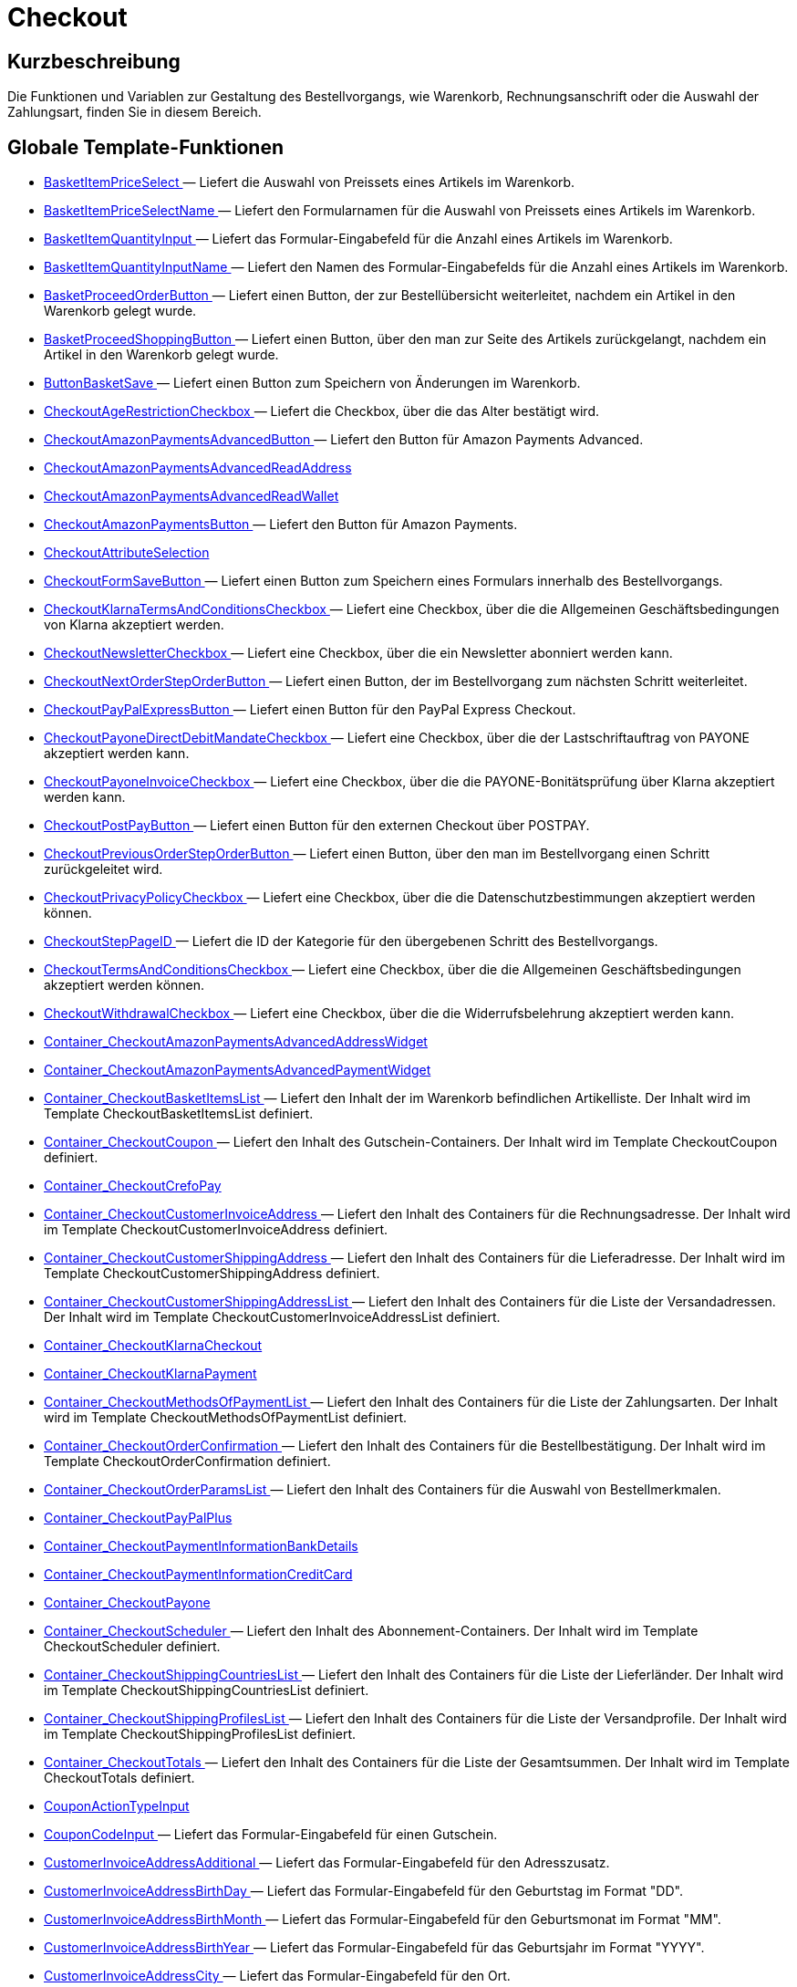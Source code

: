 = Checkout
:lang: de
// include::{includedir}/_header.adoc[]
:keywords: Checkout
:position: 5

//  auto generated content Thu, 06 Jul 2017 00:10:31 +0200
== Kurzbeschreibung

Die Funktionen und Variablen zur Gestaltung des Bestellvorgangs, wie Warenkorb, Rechnungsanschrift oder die Auswahl der Zahlungsart, finden Sie in diesem Bereich.

== Globale Template-Funktionen

* <<omni-channel/online-shop/_cms-syntax/webdesign/checkout/basketitempriceselect#, BasketItemPriceSelect  >> — Liefert die Auswahl von Preissets eines Artikels im Warenkorb.
* <<omni-channel/online-shop/_cms-syntax/webdesign/checkout/basketitempriceselectname#, BasketItemPriceSelectName  >> — Liefert den Formularnamen für die Auswahl von Preissets eines Artikels im Warenkorb.
* <<omni-channel/online-shop/_cms-syntax/webdesign/checkout/basketitemquantityinput#, BasketItemQuantityInput  >> — Liefert das Formular-Eingabefeld für die Anzahl eines Artikels im Warenkorb.
* <<omni-channel/online-shop/_cms-syntax/webdesign/checkout/basketitemquantityinputname#, BasketItemQuantityInputName  >> — Liefert den Namen des Formular-Eingabefelds für die Anzahl eines Artikels im Warenkorb.
* <<omni-channel/online-shop/_cms-syntax/webdesign/checkout/basketproceedorderbutton#, BasketProceedOrderButton  >> — Liefert einen Button, der zur Bestellübersicht weiterleitet, nachdem ein Artikel in den Warenkorb gelegt wurde.
* <<omni-channel/online-shop/_cms-syntax/webdesign/checkout/basketproceedshoppingbutton#, BasketProceedShoppingButton  >> — Liefert einen Button, über den man zur Seite des Artikels zurückgelangt, nachdem ein Artikel in den Warenkorb gelegt wurde.
* <<omni-channel/online-shop/_cms-syntax/webdesign/checkout/buttonbasketsave#, ButtonBasketSave  >> — Liefert einen Button zum Speichern von Änderungen im Warenkorb.
* <<omni-channel/online-shop/_cms-syntax/webdesign/checkout/checkoutagerestrictioncheckbox#, CheckoutAgeRestrictionCheckbox  >> — Liefert die Checkbox, über die das Alter bestätigt wird.
* <<omni-channel/online-shop/_cms-syntax/webdesign/checkout/checkoutamazonpaymentsadvancedbutton#, CheckoutAmazonPaymentsAdvancedButton  >> — Liefert den Button für Amazon Payments Advanced.
* <<omni-channel/online-shop/_cms-syntax/webdesign/checkout/checkoutamazonpaymentsadvancedreadaddress#, CheckoutAmazonPaymentsAdvancedReadAddress  >>
* <<omni-channel/online-shop/_cms-syntax/webdesign/checkout/checkoutamazonpaymentsadvancedreadwallet#, CheckoutAmazonPaymentsAdvancedReadWallet  >>
* <<omni-channel/online-shop/_cms-syntax/webdesign/checkout/checkoutamazonpaymentsbutton#, CheckoutAmazonPaymentsButton  >> — Liefert den Button für Amazon Payments.
* <<omni-channel/online-shop/_cms-syntax/webdesign/checkout/checkoutattributeselection#, CheckoutAttributeSelection  >>
* <<omni-channel/online-shop/_cms-syntax/webdesign/checkout/checkoutformsavebutton#, CheckoutFormSaveButton  >> — Liefert einen Button zum Speichern eines Formulars innerhalb des Bestellvorgangs.
* <<omni-channel/online-shop/_cms-syntax/webdesign/checkout/checkoutklarnatermsandconditionscheckbox#, CheckoutKlarnaTermsAndConditionsCheckbox  >> — Liefert eine Checkbox, über die die Allgemeinen Geschäftsbedingungen von Klarna akzeptiert werden.
* <<omni-channel/online-shop/_cms-syntax/webdesign/checkout/checkoutnewslettercheckbox#, CheckoutNewsletterCheckbox  >> — Liefert eine Checkbox, über die ein Newsletter abonniert werden kann.
* <<omni-channel/online-shop/_cms-syntax/webdesign/checkout/checkoutnextordersteporderbutton#, CheckoutNextOrderStepOrderButton  >> — Liefert einen Button, der im Bestellvorgang zum nächsten Schritt weiterleitet.
* <<omni-channel/online-shop/_cms-syntax/webdesign/checkout/checkoutpaypalexpressbutton#, CheckoutPayPalExpressButton  >> — Liefert einen Button für den PayPal Express Checkout.
* <<omni-channel/online-shop/_cms-syntax/webdesign/checkout/checkoutpayonedirectdebitmandatecheckbox#, CheckoutPayoneDirectDebitMandateCheckbox  >> — Liefert eine Checkbox, über die der Lastschriftauftrag von PAYONE akzeptiert werden kann.
* <<omni-channel/online-shop/_cms-syntax/webdesign/checkout/checkoutpayoneinvoicecheckbox#, CheckoutPayoneInvoiceCheckbox  >> — Liefert eine Checkbox, über die die PAYONE-Bonitätsprüfung über Klarna akzeptiert werden kann.
* <<omni-channel/online-shop/_cms-syntax/webdesign/checkout/checkoutpostpaybutton#, CheckoutPostPayButton  >> — Liefert einen Button für den externen Checkout über POSTPAY.
* <<omni-channel/online-shop/_cms-syntax/webdesign/checkout/checkoutpreviousordersteporderbutton#, CheckoutPreviousOrderStepOrderButton  >> — Liefert einen Button, über den man im Bestellvorgang einen Schritt zurückgeleitet wird.
* <<omni-channel/online-shop/_cms-syntax/webdesign/checkout/checkoutprivacypolicycheckbox#, CheckoutPrivacyPolicyCheckbox  >> — Liefert eine Checkbox, über die die Datenschutzbestimmungen akzeptiert werden können.
* <<omni-channel/online-shop/_cms-syntax/webdesign/checkout/checkoutsteppageid#, CheckoutStepPageID  >> — Liefert die ID der Kategorie für den übergebenen Schritt des Bestellvorgangs.
* <<omni-channel/online-shop/_cms-syntax/webdesign/checkout/checkouttermsandconditionscheckbox#, CheckoutTermsAndConditionsCheckbox  >> — Liefert eine Checkbox, über die die Allgemeinen Geschäftsbedingungen akzeptiert werden können.
* <<omni-channel/online-shop/_cms-syntax/webdesign/checkout/checkoutwithdrawalcheckbox#, CheckoutWithdrawalCheckbox  >> — Liefert eine Checkbox, über die die Widerrufsbelehrung akzeptiert werden kann.
* <<omni-channel/online-shop/_cms-syntax/webdesign/checkout/container-checkoutamazonpaymentsadvancedaddresswidget#, Container_CheckoutAmazonPaymentsAdvancedAddressWidget  >>
* <<omni-channel/online-shop/_cms-syntax/webdesign/checkout/container-checkoutamazonpaymentsadvancedpaymentwidget#, Container_CheckoutAmazonPaymentsAdvancedPaymentWidget  >>
* <<omni-channel/online-shop/_cms-syntax/webdesign/checkout/container-checkoutbasketitemslist#, Container_CheckoutBasketItemsList  >> — Liefert den Inhalt der im Warenkorb befindlichen Artikelliste. Der Inhalt wird im Template CheckoutBasketItemsList definiert.
* <<omni-channel/online-shop/_cms-syntax/webdesign/checkout/container-checkoutcoupon#, Container_CheckoutCoupon  >> — Liefert den Inhalt des Gutschein-Containers. Der Inhalt wird im Template CheckoutCoupon definiert.
* <<omni-channel/online-shop/_cms-syntax/webdesign/checkout/container-checkoutcrefopay#, Container_CheckoutCrefoPay  >>
* <<omni-channel/online-shop/_cms-syntax/webdesign/checkout/container-checkoutcustomerinvoiceaddress#, Container_CheckoutCustomerInvoiceAddress  >> — Liefert den Inhalt des Containers für die Rechnungsadresse. Der Inhalt wird im Template CheckoutCustomerInvoiceAddress definiert.
* <<omni-channel/online-shop/_cms-syntax/webdesign/checkout/container-checkoutcustomershippingaddress#, Container_CheckoutCustomerShippingAddress  >> — Liefert den Inhalt des Containers für die Lieferadresse. Der Inhalt wird im Template CheckoutCustomerShippingAddress definiert.
* <<omni-channel/online-shop/_cms-syntax/webdesign/checkout/container-checkoutcustomershippingaddresslist#, Container_CheckoutCustomerShippingAddressList  >> — Liefert den Inhalt des Containers für die Liste der Versandadressen. Der Inhalt wird im Template CheckoutCustomerInvoiceAddressList definiert.
* <<omni-channel/online-shop/_cms-syntax/webdesign/checkout/container-checkoutklarnacheckout#, Container_CheckoutKlarnaCheckout  >>
* <<omni-channel/online-shop/_cms-syntax/webdesign/checkout/container-checkoutklarnapayment#, Container_CheckoutKlarnaPayment  >>
* <<omni-channel/online-shop/_cms-syntax/webdesign/checkout/container-checkoutmethodsofpaymentlist#, Container_CheckoutMethodsOfPaymentList  >> — Liefert den Inhalt des Containers für die Liste der Zahlungsarten. Der Inhalt wird im Template CheckoutMethodsOfPaymentList definiert.
* <<omni-channel/online-shop/_cms-syntax/webdesign/checkout/container-checkoutorderconfirmation#, Container_CheckoutOrderConfirmation  >> — Liefert den Inhalt des Containers für die Bestellbestätigung. Der Inhalt wird im Template CheckoutOrderConfirmation definiert.
* <<omni-channel/online-shop/_cms-syntax/webdesign/checkout/container-checkoutorderparamslist#, Container_CheckoutOrderParamsList  >> — Liefert den Inhalt des Containers für die Auswahl von Bestellmerkmalen.
* <<omni-channel/online-shop/_cms-syntax/webdesign/checkout/container-checkoutpaypalplus#, Container_CheckoutPayPalPlus  >>
* <<omni-channel/online-shop/_cms-syntax/webdesign/checkout/container-checkoutpaymentinformationbankdetails#, Container_CheckoutPaymentInformationBankDetails  >>
* <<omni-channel/online-shop/_cms-syntax/webdesign/checkout/container-checkoutpaymentinformationcreditcard#, Container_CheckoutPaymentInformationCreditCard  >>
* <<omni-channel/online-shop/_cms-syntax/webdesign/checkout/container-checkoutpayone#, Container_CheckoutPayone  >>
* <<omni-channel/online-shop/_cms-syntax/webdesign/checkout/container-checkoutscheduler#, Container_CheckoutScheduler  >> — Liefert den Inhalt des Abonnement-Containers. Der Inhalt wird im Template CheckoutScheduler definiert.
* <<omni-channel/online-shop/_cms-syntax/webdesign/checkout/container-checkoutshippingcountrieslist#, Container_CheckoutShippingCountriesList  >> — Liefert den Inhalt des Containers für die Liste der Lieferländer. Der Inhalt wird im Template CheckoutShippingCountriesList definiert.
* <<omni-channel/online-shop/_cms-syntax/webdesign/checkout/container-checkoutshippingprofileslist#, Container_CheckoutShippingProfilesList  >> — Liefert den Inhalt des Containers für die Liste der Versandprofile. Der Inhalt wird im Template CheckoutShippingProfilesList definiert.
* <<omni-channel/online-shop/_cms-syntax/webdesign/checkout/container-checkouttotals#, Container_CheckoutTotals  >> — Liefert den Inhalt des Containers für die Liste der Gesamtsummen. Der Inhalt wird im Template CheckoutTotals definiert.
* <<omni-channel/online-shop/_cms-syntax/webdesign/checkout/couponactiontypeinput#, CouponActionTypeInput  >>
* <<omni-channel/online-shop/_cms-syntax/webdesign/checkout/couponcodeinput#, CouponCodeInput  >> — Liefert das Formular-Eingabefeld für einen Gutschein.
* <<omni-channel/online-shop/_cms-syntax/webdesign/checkout/customerinvoiceaddressadditional#, CustomerInvoiceAddressAdditional  >> — Liefert das Formular-Eingabefeld für den Adresszusatz.
* <<omni-channel/online-shop/_cms-syntax/webdesign/checkout/customerinvoiceaddressbirthday#, CustomerInvoiceAddressBirthDay  >> — Liefert das Formular-Eingabefeld für den Geburtstag im Format "DD".
* <<omni-channel/online-shop/_cms-syntax/webdesign/checkout/customerinvoiceaddressbirthmonth#, CustomerInvoiceAddressBirthMonth  >> — Liefert das Formular-Eingabefeld für den Geburtsmonat im Format "MM".
* <<omni-channel/online-shop/_cms-syntax/webdesign/checkout/customerinvoiceaddressbirthyear#, CustomerInvoiceAddressBirthYear  >> — Liefert das Formular-Eingabefeld für das Geburtsjahr im Format "YYYY".
* <<omni-channel/online-shop/_cms-syntax/webdesign/checkout/customerinvoiceaddresscity#, CustomerInvoiceAddressCity  >> — Liefert das Formular-Eingabefeld für den Ort.
* <<omni-channel/online-shop/_cms-syntax/webdesign/checkout/customerinvoiceaddresscompany#, CustomerInvoiceAddressCompany  >> — Liefert das Formular-Eingabefeld für den Firmennamen.
* <<omni-channel/online-shop/_cms-syntax/webdesign/checkout/customerinvoiceaddresscountryselect#, CustomerInvoiceAddressCountrySelect  >> — Liefert eine Auswahlmöglichkeit für das Lieferland.
* <<omni-channel/online-shop/_cms-syntax/webdesign/checkout/customerinvoiceaddressemail#, CustomerInvoiceAddressEmail  >> — Liefert das Formular-Eingabefeld für die E-Mail-Adresse.
* <<omni-channel/online-shop/_cms-syntax/webdesign/checkout/customerinvoiceaddressemailrepeat#, CustomerInvoiceAddressEmailRepeat  >> — Liefert das Formular-Eingabefeld für die Wiederholung der E-Mail-Adresse.
* <<omni-channel/online-shop/_cms-syntax/webdesign/checkout/customerinvoiceaddressfaxnumber#, CustomerInvoiceAddressFaxNumber  >> — Liefert das Formular-Eingabefeld für die Faxnummer.
* <<omni-channel/online-shop/_cms-syntax/webdesign/checkout/customerinvoiceaddressfirstname#, CustomerInvoiceAddressFirstName  >> — Liefert das Formular-Eingabefeld für den Vorname.
* <<omni-channel/online-shop/_cms-syntax/webdesign/checkout/customerinvoiceaddressformofaddressselect#, CustomerInvoiceAddressFormOfAddressSelect  >> — Liefert die Auswahlmöglichkeit für die Anrede.
* <<omni-channel/online-shop/_cms-syntax/webdesign/checkout/customerinvoiceaddressguestaccount#, CustomerInvoiceAddressGuestAccount  >> — Liefert ein Auswahlfeld, ob es sich um ein Gast-Konto handelt.
* <<omni-channel/online-shop/_cms-syntax/webdesign/checkout/customerinvoiceaddresshouseno#, CustomerInvoiceAddressHouseNo  >> — Liefert das Formular-Eingabefeld für die Hausnummer.
* <<omni-channel/online-shop/_cms-syntax/webdesign/checkout/customerinvoiceaddresslastname#, CustomerInvoiceAddressLastName  >> — Liefert das Formular-Eingabefeld für den Nachname.
* <<omni-channel/online-shop/_cms-syntax/webdesign/checkout/customerinvoiceaddressmobilenumber#, CustomerInvoiceAddressMobileNumber  >> — Liefert das Formular-Eingabefeld für die Handynummer.
* <<omni-channel/online-shop/_cms-syntax/webdesign/checkout/customerinvoiceaddresspassword#, CustomerInvoiceAddressPassword  >> — Liefert das Formular-Eingabefeld für das Passwort.
* <<omni-channel/online-shop/_cms-syntax/webdesign/checkout/customerinvoiceaddresspasswordrepeat#, CustomerInvoiceAddressPasswordRepeat  >> — Liefert das Formular-Eingabefeld für die Wiederholung des Passworts.
* <<omni-channel/online-shop/_cms-syntax/webdesign/checkout/customerinvoiceaddresspersonalid#, CustomerInvoiceAddressPersonalID  >> — Liefert das Formular-Eingabefeld für die Personennummer.
* <<omni-channel/online-shop/_cms-syntax/webdesign/checkout/customerinvoiceaddressphonenumber#, CustomerInvoiceAddressPhoneNumber  >> — Liefert das Formular-Eingabefeld für die Telefonnummer.
* <<omni-channel/online-shop/_cms-syntax/webdesign/checkout/customerinvoiceaddresspostident#, CustomerInvoiceAddressPostIdent  >> — Liefert das Formular-Eingabefeld für die Postnummer.
* <<omni-channel/online-shop/_cms-syntax/webdesign/checkout/customerinvoiceaddressregisteraccount#, CustomerInvoiceAddressRegisterAccount  >> — Liefert ein Auswahlfeld, ob es sich um ein registriertes Konto handelt.
* <<omni-channel/online-shop/_cms-syntax/webdesign/checkout/customerinvoiceaddressstateselect#, CustomerInvoiceAddressStateSelect  >> — Liefert die Auswahlmöglichkeit für das Bundesland.
* <<omni-channel/online-shop/_cms-syntax/webdesign/checkout/customerinvoiceaddressstreet#, CustomerInvoiceAddressStreet  >> — Liefert das Formular-Eingabefeld für die Straße.
* <<omni-channel/online-shop/_cms-syntax/webdesign/checkout/customerinvoiceaddressvatnumber#, CustomerInvoiceAddressVATNumber  >> — Liefert das Formular-Eingabefeld für die USt-IdNr.
* <<omni-channel/online-shop/_cms-syntax/webdesign/checkout/customerinvoiceaddresszip#, CustomerInvoiceAddressZIP  >> — Liefert das Formular-Eingabefeld für die Postleitzahl.
* <<omni-channel/online-shop/_cms-syntax/webdesign/checkout/customershippingaddressadditional#, CustomerShippingAddressAdditional  >> — Liefert das Formular-Eingabefeld für den Adresszusatz.
* <<omni-channel/online-shop/_cms-syntax/webdesign/checkout/customershippingaddresscity#, CustomerShippingAddressCity  >> — Liefert das Formular-Eingabefeld für den Ort.
* <<omni-channel/online-shop/_cms-syntax/webdesign/checkout/customershippingaddresscompany#, CustomerShippingAddressCompany  >> — Liefert das Formular-Eingabefeld für den Firmennamen.
* <<omni-channel/online-shop/_cms-syntax/webdesign/checkout/customershippingaddresscountryselect#, CustomerShippingAddressCountrySelect  >> — Liefert eine Auswahlmöglichkeit für das Lieferland.
* <<omni-channel/online-shop/_cms-syntax/webdesign/checkout/customershippingaddressemail#, CustomerShippingAddressEmail  >> — Liefert das Formular-Eingabefeld für die E-Mail-Adresse.
* <<omni-channel/online-shop/_cms-syntax/webdesign/checkout/customershippingaddressfaxnumber#, CustomerShippingAddressFaxNumber  >> — Liefert das Formular-Eingabefeld für die Faxnummer.
* <<omni-channel/online-shop/_cms-syntax/webdesign/checkout/customershippingaddressfirstname#, CustomerShippingAddressFirstName  >> — Liefert das Formular-Eingabefeld für den Vorname.
* <<omni-channel/online-shop/_cms-syntax/webdesign/checkout/customershippingaddressformofaddressselect#, CustomerShippingAddressFormOfAddressSelect  >> — Liefert die Auswahlmöglichkeit für die Anrede.
* <<omni-channel/online-shop/_cms-syntax/webdesign/checkout/customershippingaddresshouseno#, CustomerShippingAddressHouseNo  >> — Liefert das Formular-Eingabefeld für die Hausnummer.
* <<omni-channel/online-shop/_cms-syntax/webdesign/checkout/customershippingaddresslastname#, CustomerShippingAddressLastName  >> — Liefert das Formular-Eingabefeld für den Nachname.
* <<omni-channel/online-shop/_cms-syntax/webdesign/checkout/customershippingaddressphonenumber#, CustomerShippingAddressPhoneNumber  >> — Liefert das Formular-Eingabefeld für die Telefonnummer.
* <<omni-channel/online-shop/_cms-syntax/webdesign/checkout/customershippingaddresspostident#, CustomerShippingAddressPostIdent  >> — Liefert das Formular-Eingabefeld für die Postnummer.
* <<omni-channel/online-shop/_cms-syntax/webdesign/checkout/customershippingaddressradio#, CustomerShippingAddressRadio  >> — Liefert einen Radio-Button zur Auswahl der Lieferadresse.
* <<omni-channel/online-shop/_cms-syntax/webdesign/checkout/customershippingaddressstateselect#, CustomerShippingAddressStateSelect  >> — Liefert die Auswahlmöglichkeit für das Bundesland.
* <<omni-channel/online-shop/_cms-syntax/webdesign/checkout/customershippingaddressstreet#, CustomerShippingAddressStreet  >> — Liefert das Formular-Eingabefeld für die Straße.
* <<omni-channel/online-shop/_cms-syntax/webdesign/checkout/customershippingaddressvatnumber#, CustomerShippingAddressVATNumber  >> — Liefert das Formular-Eingabefeld für die USt-IdNr.
* <<omni-channel/online-shop/_cms-syntax/webdesign/checkout/customershippingaddresszip#, CustomerShippingAddressZIP  >> — Liefert das Formular-Eingabefeld für die Postleitzahl.
* <<omni-channel/online-shop/_cms-syntax/webdesign/checkout/formopencheckout#, FormOpenCheckout  >> — Liefert ein Form-Element, dass zum Absenden von Daten aus dem Bestellvorgang genutzt werden kann.
* <<omni-channel/online-shop/_cms-syntax/webdesign/checkout/formatdecimalvalue#, FormatDecimalValue  >>
* <<omni-channel/online-shop/_cms-syntax/webdesign/checkout/formatmonetaryvalue#, FormatMonetaryValue  >> — Liefert einen formatierten Währungsbetrag.
* <<omni-channel/online-shop/_cms-syntax/webdesign/checkout/getcheckoutaddresssuggestionresultslist#, GetCheckoutAddressSuggestionResultsList  >>
* <<omni-channel/online-shop/_cms-syntax/webdesign/checkout/getcheckoutbasketitemattributeslist#, GetCheckoutBasketItemAttributesList  >> — Liefert eine Liste von Attributen, die zu einem Artikel gehören.
* <<omni-channel/online-shop/_cms-syntax/webdesign/checkout/getcheckoutbasketitemitemparamslist#, GetCheckoutBasketItemItemParamsList  >> — Liefert eine Liste von Merkmalen, die zu einem Artikel gehören.
* <<omni-channel/online-shop/_cms-syntax/webdesign/checkout/getcheckoutbasketitemorderparamslist#, GetCheckoutBasketItemOrderParamsList  >> — Liefert die aktuellen Bestellmerkmale eines Warenkorb-Artikels.
* <<omni-channel/online-shop/_cms-syntax/webdesign/checkout/getcheckoutbasketitempricesetlist#, GetCheckoutBasketItemPriceSetList  >> — Liefert eine Liste von Preissets, die zu einem Artikel gehören.
* <<omni-channel/online-shop/_cms-syntax/webdesign/checkout/getcheckoutbasketitemslist#, GetCheckoutBasketItemsList  >> — Liefert den Inhalt der im Warenkorb befindlichen Artikelliste.
* <<omni-channel/online-shop/_cms-syntax/webdesign/checkout/getcheckoutcoupon#, GetCheckoutCoupon  >> — Liefert den Inhalt des Gutschein-Containers.
* <<omni-channel/online-shop/_cms-syntax/webdesign/checkout/getcheckoutcreditcardproviderlist#, GetCheckoutCreditCardProviderList  >>
* <<omni-channel/online-shop/_cms-syntax/webdesign/checkout/getcheckoutcustomerinvoiceaddress#, GetCheckoutCustomerInvoiceAddress  >> — Liefert ein Objekt mit den Daten der Rechnungsadresse.
* <<omni-channel/online-shop/_cms-syntax/webdesign/checkout/getcheckoutcustomerpropertiesinput#, GetCheckoutCustomerPropertiesInput  >>
* <<omni-channel/online-shop/_cms-syntax/webdesign/checkout/getcheckoutcustomerpropertieslist#, GetCheckoutCustomerPropertiesList  >> — Liefert ein Objekt mit den Daten der Kunden-Eigenschaften.
* <<omni-channel/online-shop/_cms-syntax/webdesign/checkout/getcheckoutcustomerpropertyvalueslist#, GetCheckoutCustomerPropertyValuesList  >>
* <<omni-channel/online-shop/_cms-syntax/webdesign/checkout/getcheckoutcustomershippingaddress#, GetCheckoutCustomerShippingAddress  >> — Liefert ein Objekt mit den Daten der Lieferadresse.
* <<omni-channel/online-shop/_cms-syntax/webdesign/checkout/getcheckoutcustomershippingaddresslist#, GetCheckoutCustomerShippingAddressList  >> — Liefert ein Objekt mit der Liste der Versandadressen.
* <<omni-channel/online-shop/_cms-syntax/webdesign/checkout/getcheckoutmethodsofpaymentlist#, GetCheckoutMethodsOfPaymentList  >> — Liefert ein Objekt mit den Daten die Zahlungsarten.
* <<omni-channel/online-shop/_cms-syntax/webdesign/checkout/getcheckoutorderconfirmation#, GetCheckoutOrderConfirmation  >> — Liefert ein Objekt mit den Daten der Bestellbestätigung.
* <<omni-channel/online-shop/_cms-syntax/webdesign/checkout/getcheckoutorderconfirmationitemattributeslist#, GetCheckoutOrderConfirmationItemAttributesList  >>
* <<omni-channel/online-shop/_cms-syntax/webdesign/checkout/getcheckoutorderconfirmationitemslist#, GetCheckoutOrderConfirmationItemsList  >>
* <<omni-channel/online-shop/_cms-syntax/webdesign/checkout/getcheckoutorderparambasketitemslist#, GetCheckoutOrderParamBasketItemsList  >> — Die Liste der einzelnen Artikelausführungen welche Bestellmerkmale benötigen.
* <<omni-channel/online-shop/_cms-syntax/webdesign/checkout/getcheckoutorderparamgroupslist#, GetCheckoutOrderParamGroupsList  >> — Die Liste der benötigten Merkmal-Gruppen.
* <<omni-channel/online-shop/_cms-syntax/webdesign/checkout/getcheckoutorderparamvalueslist#, GetCheckoutOrderParamValuesList  >> — Die Liste der benötigten Merkmale.
* <<omni-channel/online-shop/_cms-syntax/webdesign/checkout/getcheckoutpaymentinformationbankdetails#, GetCheckoutPaymentInformationBankDetails  >>
* <<omni-channel/online-shop/_cms-syntax/webdesign/checkout/getcheckoutpaymentinformationcreditcard#, GetCheckoutPaymentInformationCreditCard  >>
* <<omni-channel/online-shop/_cms-syntax/webdesign/checkout/getcheckoutscheduler#, GetCheckoutScheduler  >> — Liefert den Inhalt des Abonnement-Containers.
* <<omni-channel/online-shop/_cms-syntax/webdesign/checkout/getcheckoutshippingaddresspostfinder#, GetCheckoutShippingAddressPostfinder  >> — Liefert einen HTML-Container mit einer Liste von Packstationen und Postfilialen.
* <<omni-channel/online-shop/_cms-syntax/webdesign/checkout/getcheckoutshippingaddresspostfinderlist#, GetCheckoutShippingAddressPostfinderList  >>
* <<omni-channel/online-shop/_cms-syntax/webdesign/checkout/getcheckoutshippingcountrieslist#, GetCheckoutShippingCountriesList  >> — Liefert eine Liste von Lieferländern.
* <<omni-channel/online-shop/_cms-syntax/webdesign/checkout/getcheckoutshippingcountriesstateslist#, GetCheckoutShippingCountriesStatesList  >> — Liefert eine Liste von Bundesländern zu einem Land.
* <<omni-channel/online-shop/_cms-syntax/webdesign/checkout/getcheckoutshippingprofileslist#, GetCheckoutShippingProfilesList  >> — Liefert eine Liste von Versandprofilen.
* <<omni-channel/online-shop/_cms-syntax/webdesign/checkout/getcheckouttotals#, GetCheckoutTotals  >> — Liefert die Liste der Gesamtsummen des Warenkorbs.
* <<omni-channel/online-shop/_cms-syntax/webdesign/checkout/getcheckouttotalsmarkuplist#, GetCheckoutTotalsMarkupList  >> — Liefert die Summen der Merkmal-Aufpreise im Warenkorb.
* <<omni-channel/online-shop/_cms-syntax/webdesign/checkout/getcheckouttotalsvatlist#, GetCheckoutTotalsVatList  >> — Liefert die Liste der MwSt-Sätze und Beträge im Warenkorb.
* <<omni-channel/online-shop/_cms-syntax/webdesign/checkout/getcheckouttrustedshopsbuyerprotectionitem#, GetCheckoutTrustedShopsBuyerProtectionItem  >> — Liefert ein Objekt zur Darstellung des Trustes Shops Käuferschutz Excellence Artikels.
* <<omni-channel/online-shop/_cms-syntax/webdesign/checkout/getexternalpaymentcancelbutton#, GetExternalPaymentCancelButton  >>
* <<omni-channel/online-shop/_cms-syntax/webdesign/checkout/getexternalpaymentproceedbutton#, GetExternalPaymentProceedButton  >>
* <<omni-channel/online-shop/_cms-syntax/webdesign/checkout/getiso2codebycountryid#, GetISO2CodeByCountryID  >>
* <<omni-channel/online-shop/_cms-syntax/webdesign/checkout/getiso3codebycountryid#, GetISO3CodeByCountryID  >>
* <<omni-channel/online-shop/_cms-syntax/webdesign/checkout/getschedulerintervalrebateslist#, GetSchedulerIntervalRebatesList  >>
* <<omni-channel/online-shop/_cms-syntax/webdesign/checkout/iseucountry#, IsEUCountry  >>
* <<omni-channel/online-shop/_cms-syntax/webdesign/checkout/isexportdelivery#, IsExportDelivery  >>
* <<omni-channel/online-shop/_cms-syntax/webdesign/checkout/isinvoiceaddressstatemandatory#, IsInvoiceAddressStateMandatory  >>
* <<omni-channel/online-shop/_cms-syntax/webdesign/checkout/isshippingaddressstatemandatory#, IsShippingAddressStateMandatory  >>
* <<omni-channel/online-shop/_cms-syntax/webdesign/checkout/link-methodofpaymentinfopage#, Link_MethodOfPaymentInfoPage  >> — Liefert einen Link zur Info-Seite einer bestimmten Zahlungsart.
* <<omni-channel/online-shop/_cms-syntax/webdesign/checkout/link-setmethodofpayment#, Link_SetMethodOfPayment  >> — Liefert einen Link zum Setzen der Zahlungsart.
* <<omni-channel/online-shop/_cms-syntax/webdesign/checkout/link-setshippingcountry#, Link_SetShippingCountry  >> — Liefert einen Link zum Setzen des Lieferlandes.
* <<omni-channel/online-shop/_cms-syntax/webdesign/checkout/link-setshippingprofile#, Link_SetShippingProfile  >> — Liefert einen Link zum Setzen der Versandprofils.
* <<omni-channel/online-shop/_cms-syntax/webdesign/checkout/methodofpaymentcustomerbirthdateinput#, MethodOfPaymentCustomerBirthdateInput  >> — Liefert die Eingabemöglichkeit für das Geburtsdatum des Kunden.
* <<omni-channel/online-shop/_cms-syntax/webdesign/checkout/methodofpaymentselect#, MethodOfPaymentSelect  >> — Liefert eine Auswahlmöglichkeit der Zahlungsart.
* <<omni-channel/online-shop/_cms-syntax/webdesign/checkout/placeorderbutton#, PlaceOrderButton  >> — Liefert einen Button, über den die Bestellung abgeschlossen werden kann.
* <<omni-channel/online-shop/_cms-syntax/webdesign/checkout/postfinderbutton#, PostfinderButton  >> — Liefert einen Button zum Suchen von Packstationen und Postfilialen.
* <<omni-channel/online-shop/_cms-syntax/webdesign/checkout/savecheckoutcouponbutton#, SaveCheckoutCouponButton  >> — Liefert einen Button für die Auftragsübersicht, über den ein Gutscheincode eingelöst werden kann.
* <<omni-channel/online-shop/_cms-syntax/webdesign/checkout/savecheckoutschedulerbutton#, SaveCheckoutSchedulerButton  >> — Liefert einen Button für die Auftragsübersicht, über den ein Abonnement gespeichert werden kann.
* <<omni-channel/online-shop/_cms-syntax/webdesign/checkout/savecustomerinvoiceaddressbutton#, SaveCustomerInvoiceAddressButton  >> — Liefert einen Button für die Auftragsübersicht, über den die Rechnungsadresse gespeichert werden kann.
* <<omni-channel/online-shop/_cms-syntax/webdesign/checkout/savecustomershippingaddressbutton#, SaveCustomerShippingAddressButton  >> — Liefert einen Button für die Auftragsübersicht, über den die Versandadresse gespeichert werden kann.
* <<omni-channel/online-shop/_cms-syntax/webdesign/checkout/schedulerdateinput#, SchedulerDateInput  >> — Liefert die Eingabemöglichkeit für das Hinterlegen eines Abonnement-Startdatums.
* <<omni-channel/online-shop/_cms-syntax/webdesign/checkout/schedulerintervalselect#, SchedulerIntervalSelect  >> — Liefert die Eingabemöglichkeit für das Intervall eines Abonnements.
* <<omni-channel/online-shop/_cms-syntax/webdesign/checkout/schedulerrepeatingselect#, SchedulerRepeatingSelect  >> — Liefert eine Auswahlmöglichkeit für die Wiederholungen eines Abonnement-Auftrags.
* <<omni-channel/online-shop/_cms-syntax/webdesign/checkout/shippingcountryselect#, ShippingCountrySelect  >> — Liefert eine Auswahlmöglichkeit für das Lieferland.
* <<omni-channel/online-shop/_cms-syntax/webdesign/checkout/shippingprofileselect#, ShippingProfileSelect  >> — Liefert die Auswahlmöglichkeit für ein Versandprofil.
* <<omni-channel/online-shop/_cms-syntax/webdesign/checkout/submitcustomershippingaddressbutton#, SubmitCustomerShippingAddressButton  >> — Liefert einen Button, über den die eingegebene Versandadresse gespeichert werden kann.

== Globale Template-Variablen

* $CheckoutAgeRestrictionCheckboxName — Liefert den Name-Attribut-Wert für die Checkbox des Altersnachweises.
* $CheckoutBasketIsNet — Gibt an, ob es sich bei den Artikelpreisen im Warenkorb um Netto-Preise handelt.
* $CheckoutBasketIsTinyBasket — Gibt an, ob es sich um den verkürzten Bestellvorgang handelt, wenn der Auftrag von eBay kommt.
* $CheckoutCurrentStep — Gibt die Nummer des aktuellen Bestellschrittes aus.
* $CheckoutCustomerShippingAddressID — Gibt die ID der aktuellen Lieferadresse aus.
* $CheckoutCustomerSign — Beinhaltet das Kundenzeichen.
* $CheckoutCustomerSignInputName — Liefert den Name-Attribut-Wert für das Eingabefeld des Kundenzeichens.
* $CheckoutKlarnaTermsAndConditionsCheckboxInfo
* $CheckoutKlarnaTermsAndConditionsCheckboxName — Liefert den Name-Attribut-Wert für die Checkbox des der Klarna-AGB.
* $CheckoutMethodOfPaymentAdditionalContent — Liefert Ausgaben, die zur aktuellen Zahlungsart gehören. Beispielsweise zusätzliche Eingabefelder, die direkt vom Zahlunsanbieter übermittelt werden.
* $CheckoutMethodOfPaymentID — Beinhaltet die ID der Zahlungsmethode.
* $CheckoutMethodOfPaymentRedirectURL — Liefert eine URL des aktuellen Zahlungsanbieters, wenn dieser eine Umleitung wünscht.
* $CheckoutNewsletterCheckboxName — Liefert den Name-Attribut-Wert für die Checkbox der Newsletter-Registrierung.
* $CheckoutOrderId
* $CheckoutOrderInfoText — Beinhaltet die Angaben von zusätzlichen Kundenwünschen.
* $CheckoutOrderInfoTextInputName — Liefert den Name-Attribut-Wert für das Eingabefeld von zusätzlichen Kundenwünschen.
* $CheckoutPayoneDirectDebitMandateCheckboxInfo
* $CheckoutPayoneDirectDebitMandateCheckboxName — Liefert den Name-Attribut-Wert für die Checkbox des Lastschriftauftrags von PAYONE.
* $CheckoutPayoneInvoiceCheckboxInfo
* $CheckoutPayoneInvoiceCheckboxName — Liefert den Name-Attribut-Wert für die Checkbox der PAYONE-Bonitätsprüfung über Klarna.
* $CheckoutPrivacyPolicyCheckboxName — Liefert den Name-Attribut-Wert für die Checkbox des Lastschriftauftrags von PAYONE.
* $CheckoutShippingCountryID — Liefert die ID des Lieferlandes
* $CheckoutShippingProfileID — Liefert die ID der Versandadresse
* $CheckoutTermsAndConditionsCheckboxName — Liefert den Name-Attribut-Wert für die Checkbox der Allgemeinen Geschäftsbedingungen.
* $CheckoutWithdrawalCheckboxName — Liefert den Name-Attribut-Wert für die Checkbox des Widerrufsrechts.
* $CouponCodeInputName — Liefert den Name-Attribut-Wert für das Eingabefeld des Gutschein-Codes.
* $CustomerShippingAddressSelectName — Beinhaltet den Formularnamen für die Auswahl der Lieferadresse.
* $FormClosePlaceOrder — Liefert ein schließendes Form-Element.
* $FormOpenPlaceOrder — Liefert ein Form-Element, dass zum Absenden der Bestellung genutzt werden kann.
* $IsCheckoutBasketFSK18
* $IsCustomerWithOpenOrders
* $MethodOfPaymentCustomerBirthdateInputName — Beinhaltet den Formularnamen für die Geburstdatum-Eingabe. Diese wird von gewissen Zahlungsarten benötigt.
* $MethodOfPaymentSelectName — Beinhaltet den Formularnamen der Zahlungsartauswahl.
* $MinimumOrderValue — Beinhaltet den Mindestbestellwert des aktuellen Mandanten.
* $ORDER_PARAMS_GROUP_TYPE_DEFAULT — Art der Merkmalgruppe ohne Gruppierung der untergeordneten Merkmale.
* $ORDER_PARAMS_GROUP_TYPE_MULTI — Art der Merkmalgruppe mit Gruppierung der untergeordneten Merkmale für eine Mehrfachauswahl.
* $ORDER_PARAMS_GROUP_TYPE_NONE — Diese Art enthällt Merkmale die keiner Merkmalgruppe zugeordnet sind.
* $ORDER_PARAMS_GROUP_TYPE_SINGLE — Art der Merkmalgruppe mit Gruppierung der untergeordneten Merkmale für eine Einfachauswahl.
* $ORDER_PARAMS_VALUE_TYPE_EMPTY — Merkmaltyp "kein". Bestellmerkmale mit diesem Typ, sollten als Checkbox abgebildet werden.
* $ORDER_PARAMS_VALUE_TYPE_FILE — Merkmaltyp "Datei".
* $ORDER_PARAMS_VALUE_TYPE_FLOAT — Merkmaltyp "Kommazahl".
* $ORDER_PARAMS_VALUE_TYPE_INT — Merkmaltyp "ganze Zahl".
* $ORDER_PARAMS_VALUE_TYPE_SELECTION — Merkmaltyp "Auswahl".
* $ORDER_PARAMS_VALUE_TYPE_TEXT — Merkmaltyp "Text".
* $SchedulerDateInputName — Beinhaltet den Formularnamen des Abo-Auftrags.
* $SchedulerIntervalSelectName — Beinhaltet den Formularnamen der Interval-Auswahl.
* $SchedulerRepeatingSelectName — Beinhaltet den Formularnamen für die Auswahl der Anzahl von Wiederholdungen.
* $ShippingCountrySelectName — Beinhaltet den Formularnamen der Lieferlandauswahl.
* $ShippingProfileSelectName — Beinhaltet den Formularnamen der Versandprofilauswahl.
* $TrustedShopsBuyerProtectionCheckboxName — Beinhaltet den Formularnamen für die Aktivierung des Trustedshops Käuferschutzes.

